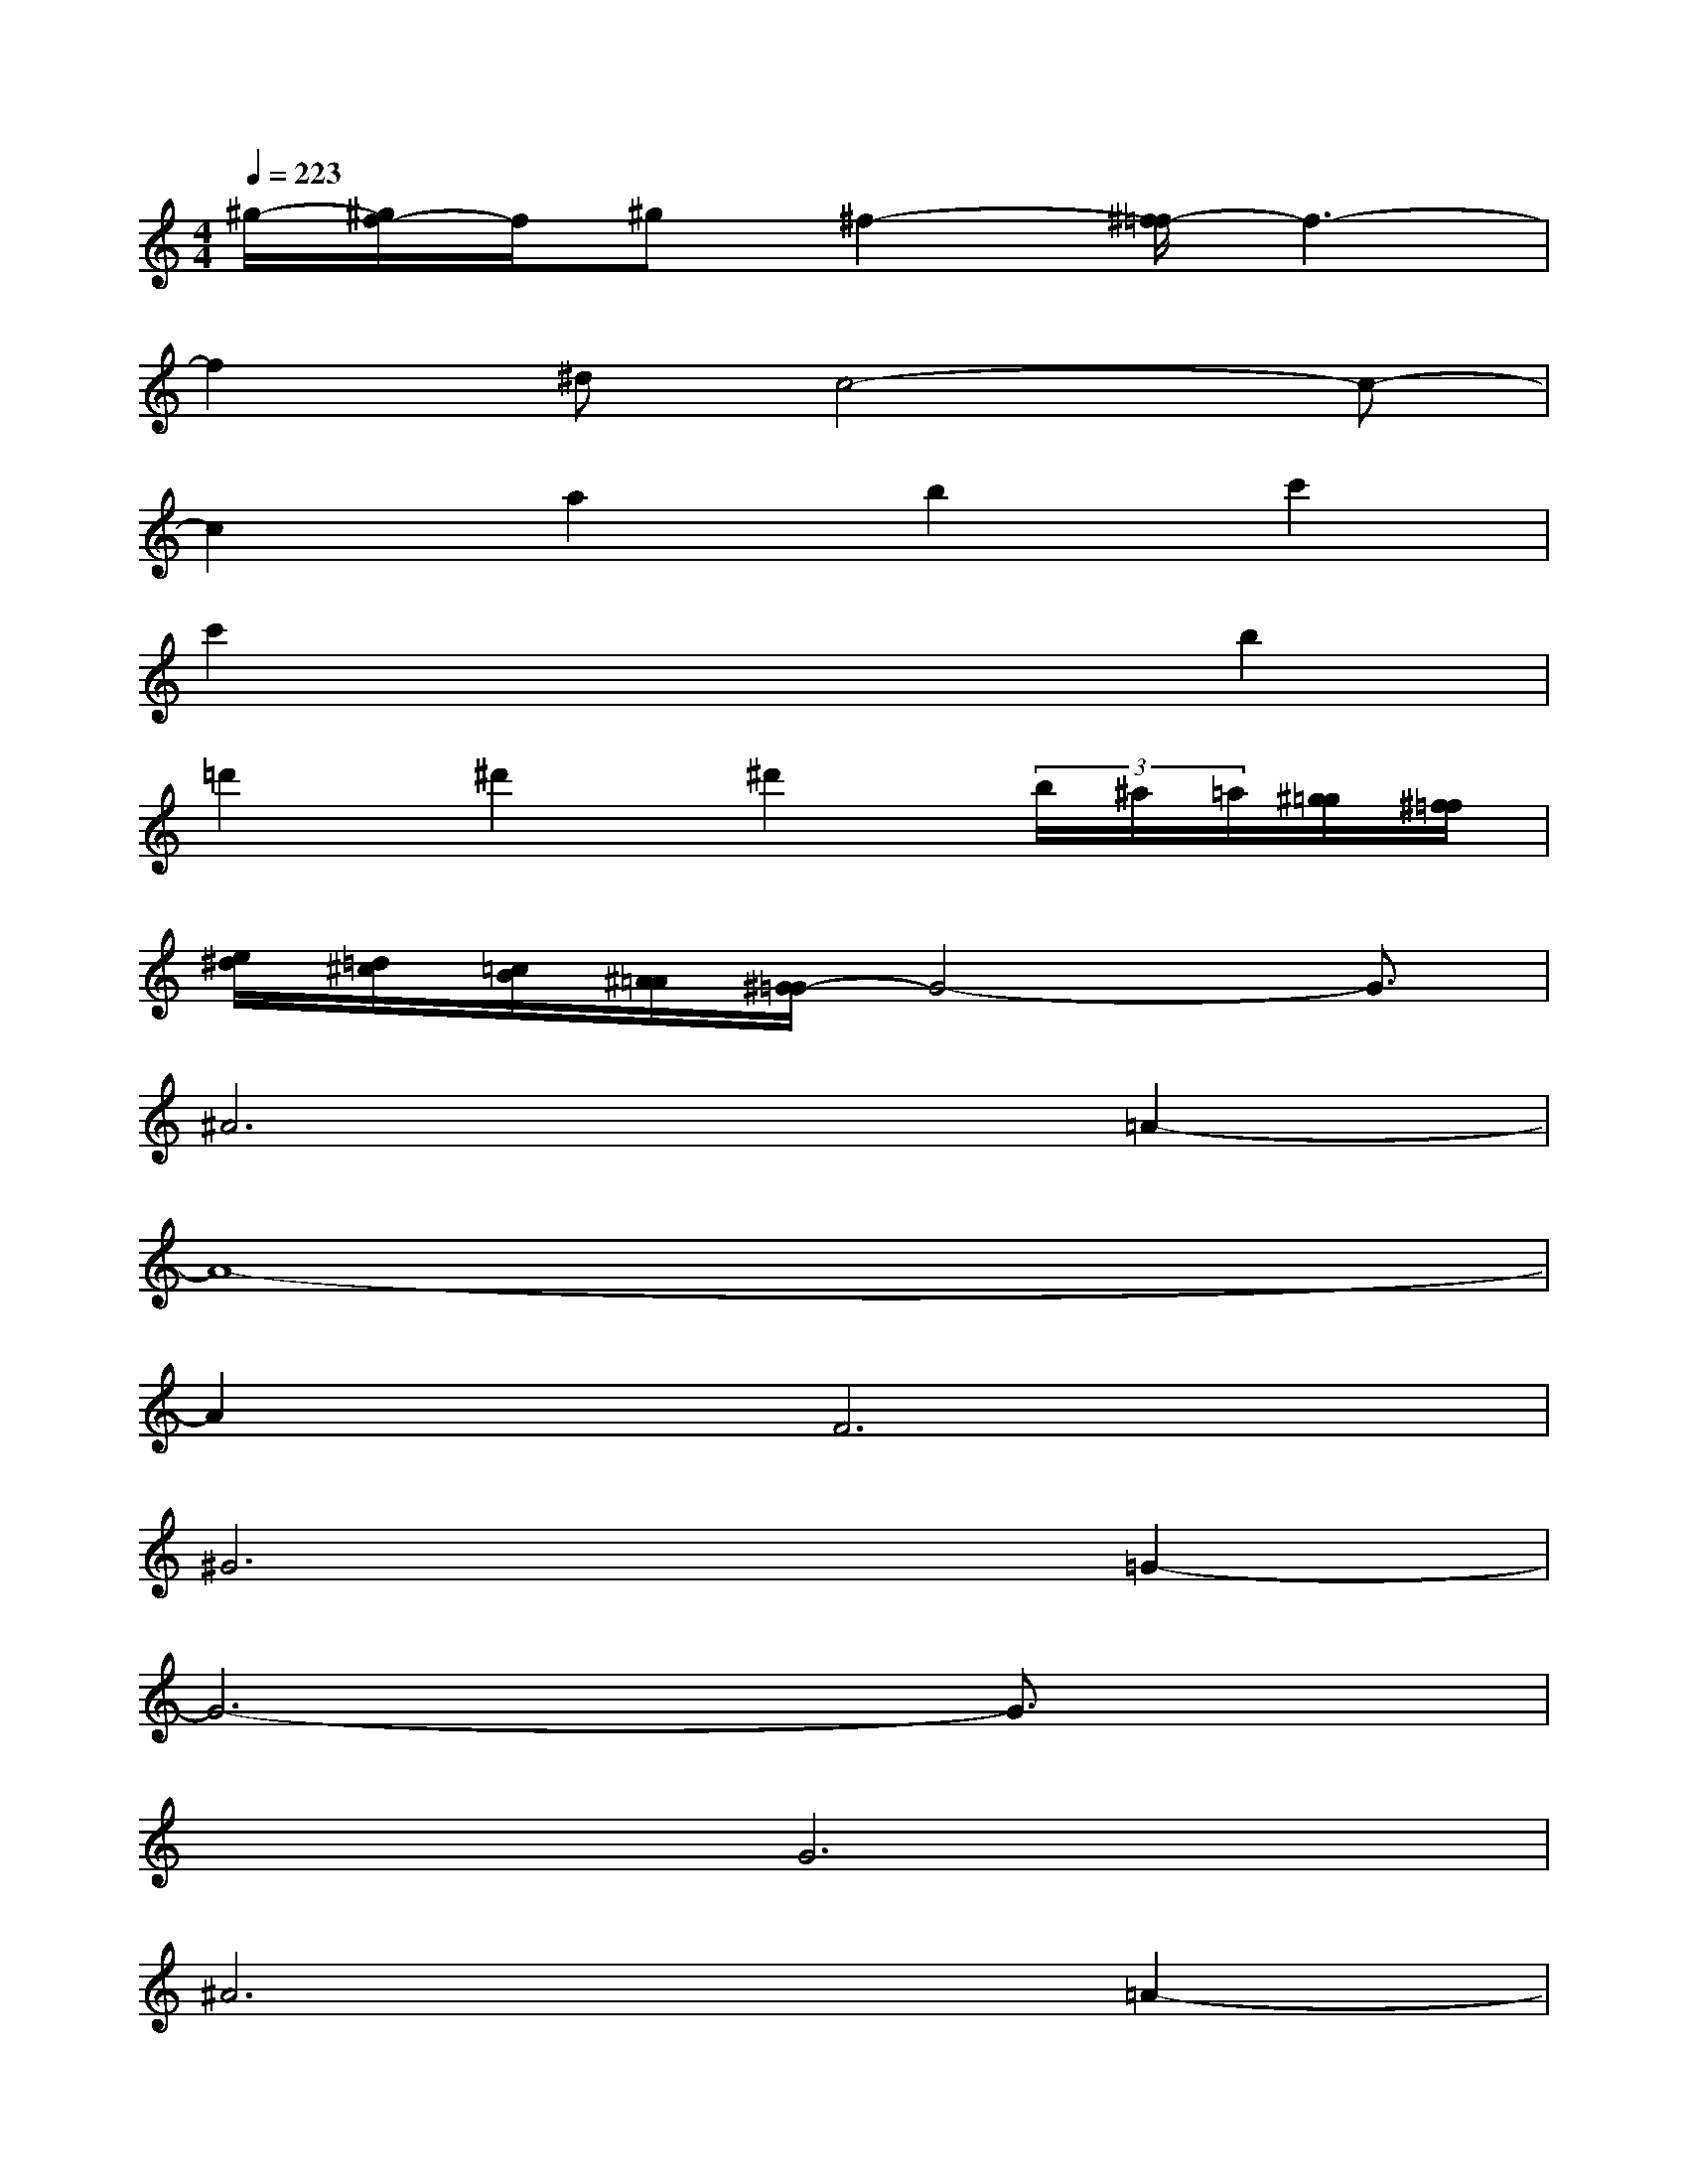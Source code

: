 X:1
T:
M:4/4
L:1/8
Q:1/4=223
K:C%0sharps
V:1
^g/2-[^g/2f/2-]f/2^g^f2-[^f/2=f/2-]f3-|
f2^dc4-c-|
c2a2b2c'2|
c'2x4b2|
=d'2^d'2^d'2(3b/2^a/2=a/2[^g/2=g/2][^f/2=f/2]|
[e/2^d/2][=d/2^c/2][=c/2B/2][^A/2=A/2][^G/2=G/2-]G4-G3/2|
^A6=A2-|
A8-|
A2F6|
^G6=G2-|
G6-G3/2x/2|
x2G6|
^A6=A2-|
A8|
x2F6|
^G4>=G4